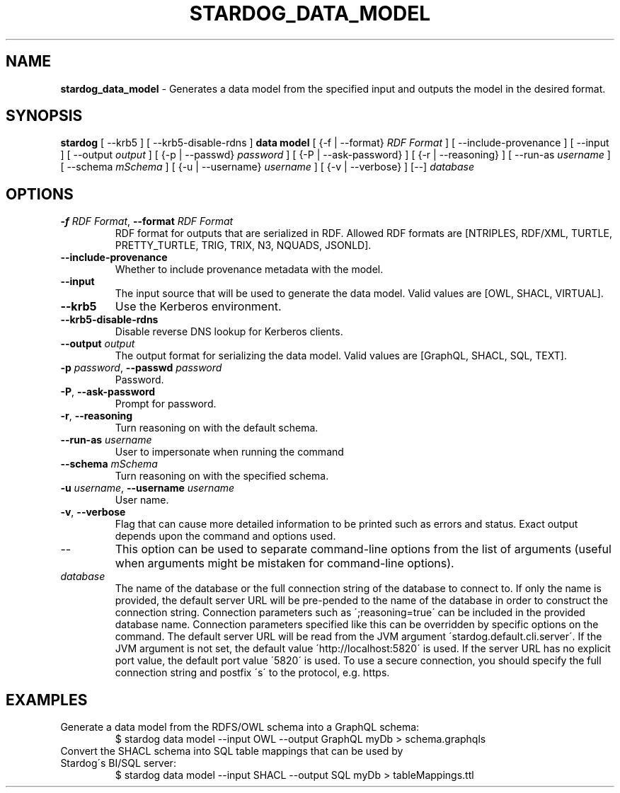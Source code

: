 .\" generated with Ronn/v0.7.3
.\" http://github.com/rtomayko/ronn/tree/0.7.3
.
.TH "STARDOG_DATA_MODEL" "1" "June 2021" "Stardog Union" "stardog"
.
.SH "NAME"
\fBstardog_data_model\fR \- Generates a data model from the specified input and outputs the model in the desired format\.
.
.SH "SYNOPSIS"
\fBstardog\fR [ \-\-krb5 ] [ \-\-krb5\-disable\-rdns ] \fBdata\fR \fBmodel\fR [ {\-f | \-\-format} \fIRDF Format\fR ] [ \-\-include\-provenance ] [ \-\-input  ] [ \-\-output \fIoutput\fR ] [ {\-p | \-\-passwd} \fIpassword\fR ] [ {\-P | \-\-ask\-password} ] [ {\-r | \-\-reasoning} ] [ \-\-run\-as \fIusername\fR ] [ \-\-schema \fImSchema\fR ] [ {\-u | \-\-username} \fIusername\fR ] [ {\-v | \-\-verbose} ] [\-\-] \fIdatabase\fR
.
.SH "OPTIONS"
.
.TP
\fB\-f\fR \fIRDF Format\fR, \fB\-\-format\fR \fIRDF Format\fR
RDF format for outputs that are serialized in RDF\. Allowed RDF formats are [NTRIPLES, RDF/XML, TURTLE, PRETTY_TURTLE, TRIG, TRIX, N3, NQUADS, JSONLD]\.
.
.TP
\fB\-\-include\-provenance\fR
Whether to include provenance metadata with the model\.
.
.TP
\fB\-\-input\fR
The input source that will be used to generate the data model\. Valid values are [OWL, SHACL, VIRTUAL]\.
.
.TP
\fB\-\-krb5\fR
Use the Kerberos environment\.
.
.TP
\fB\-\-krb5\-disable\-rdns\fR
Disable reverse DNS lookup for Kerberos clients\.
.
.TP
\fB\-\-output\fR \fIoutput\fR
The output format for serializing the data model\. Valid values are [GraphQL, SHACL, SQL, TEXT]\.
.
.TP
\fB\-p\fR \fIpassword\fR, \fB\-\-passwd\fR \fIpassword\fR
Password\.
.
.TP
\fB\-P\fR, \fB\-\-ask\-password\fR
Prompt for password\.
.
.TP
\fB\-r\fR, \fB\-\-reasoning\fR
Turn reasoning on with the default schema\.
.
.TP
\fB\-\-run\-as\fR \fIusername\fR
User to impersonate when running the command
.
.TP
\fB\-\-schema\fR \fImSchema\fR
Turn reasoning on with the specified schema\.
.
.TP
\fB\-u\fR \fIusername\fR, \fB\-\-username\fR \fIusername\fR
User name\.
.
.TP
\fB\-v\fR, \fB\-\-verbose\fR
Flag that can cause more detailed information to be printed such as errors and status\. Exact output depends upon the command and options used\.
.
.TP
\-\-
This option can be used to separate command\-line options from the list of arguments (useful when arguments might be mistaken for command\-line options)\.
.
.TP
\fIdatabase\fR
The name of the database or the full connection string of the database to connect to\. If only the name is provided, the default server URL will be pre\-pended to the name of the database in order to construct the connection string\. Connection parameters such as \';reasoning=true\' can be included in the provided database name\. Connection parameters specified like this can be overridden by specific options on the command\. The default server URL will be read from the JVM argument \'stardog\.default\.cli\.server\'\. If the JVM argument is not set, the default value \'http://localhost:5820\' is used\. If the server URL has no explicit port value, the default port value \'5820\' is used\. To use a secure connection, you should specify the full connection string and postfix \'s\' to the protocol, e\.g\. https\.
.
.SH "EXAMPLES"
.
.TP
Generate a data model from the RDFS/OWL schema into a GraphQL schema:
$ stardog data model \-\-input OWL \-\-output GraphQL myDb > schema\.graphqls
.
.TP
Convert the SHACL schema into SQL table mappings that can be used by Stardog\'s BI/SQL server:
$ stardog data model \-\-input SHACL \-\-output SQL myDb > tableMappings\.ttl

